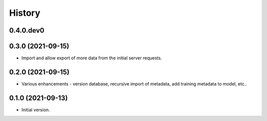 .. :changelog:

History
-------

.. to_doc

---------------------
0.4.0.dev0
---------------------

    

---------------------
0.3.0 (2021-09-15)
---------------------

* Import and allow export of more data from the initial server requests.

---------------------
0.2.0 (2021-09-15)
---------------------

* Various enhancements - version database, recursive import of metadata, add training metadata to model, etc..

---------------------
0.1.0 (2021-09-13)
---------------------

* Initial version.
